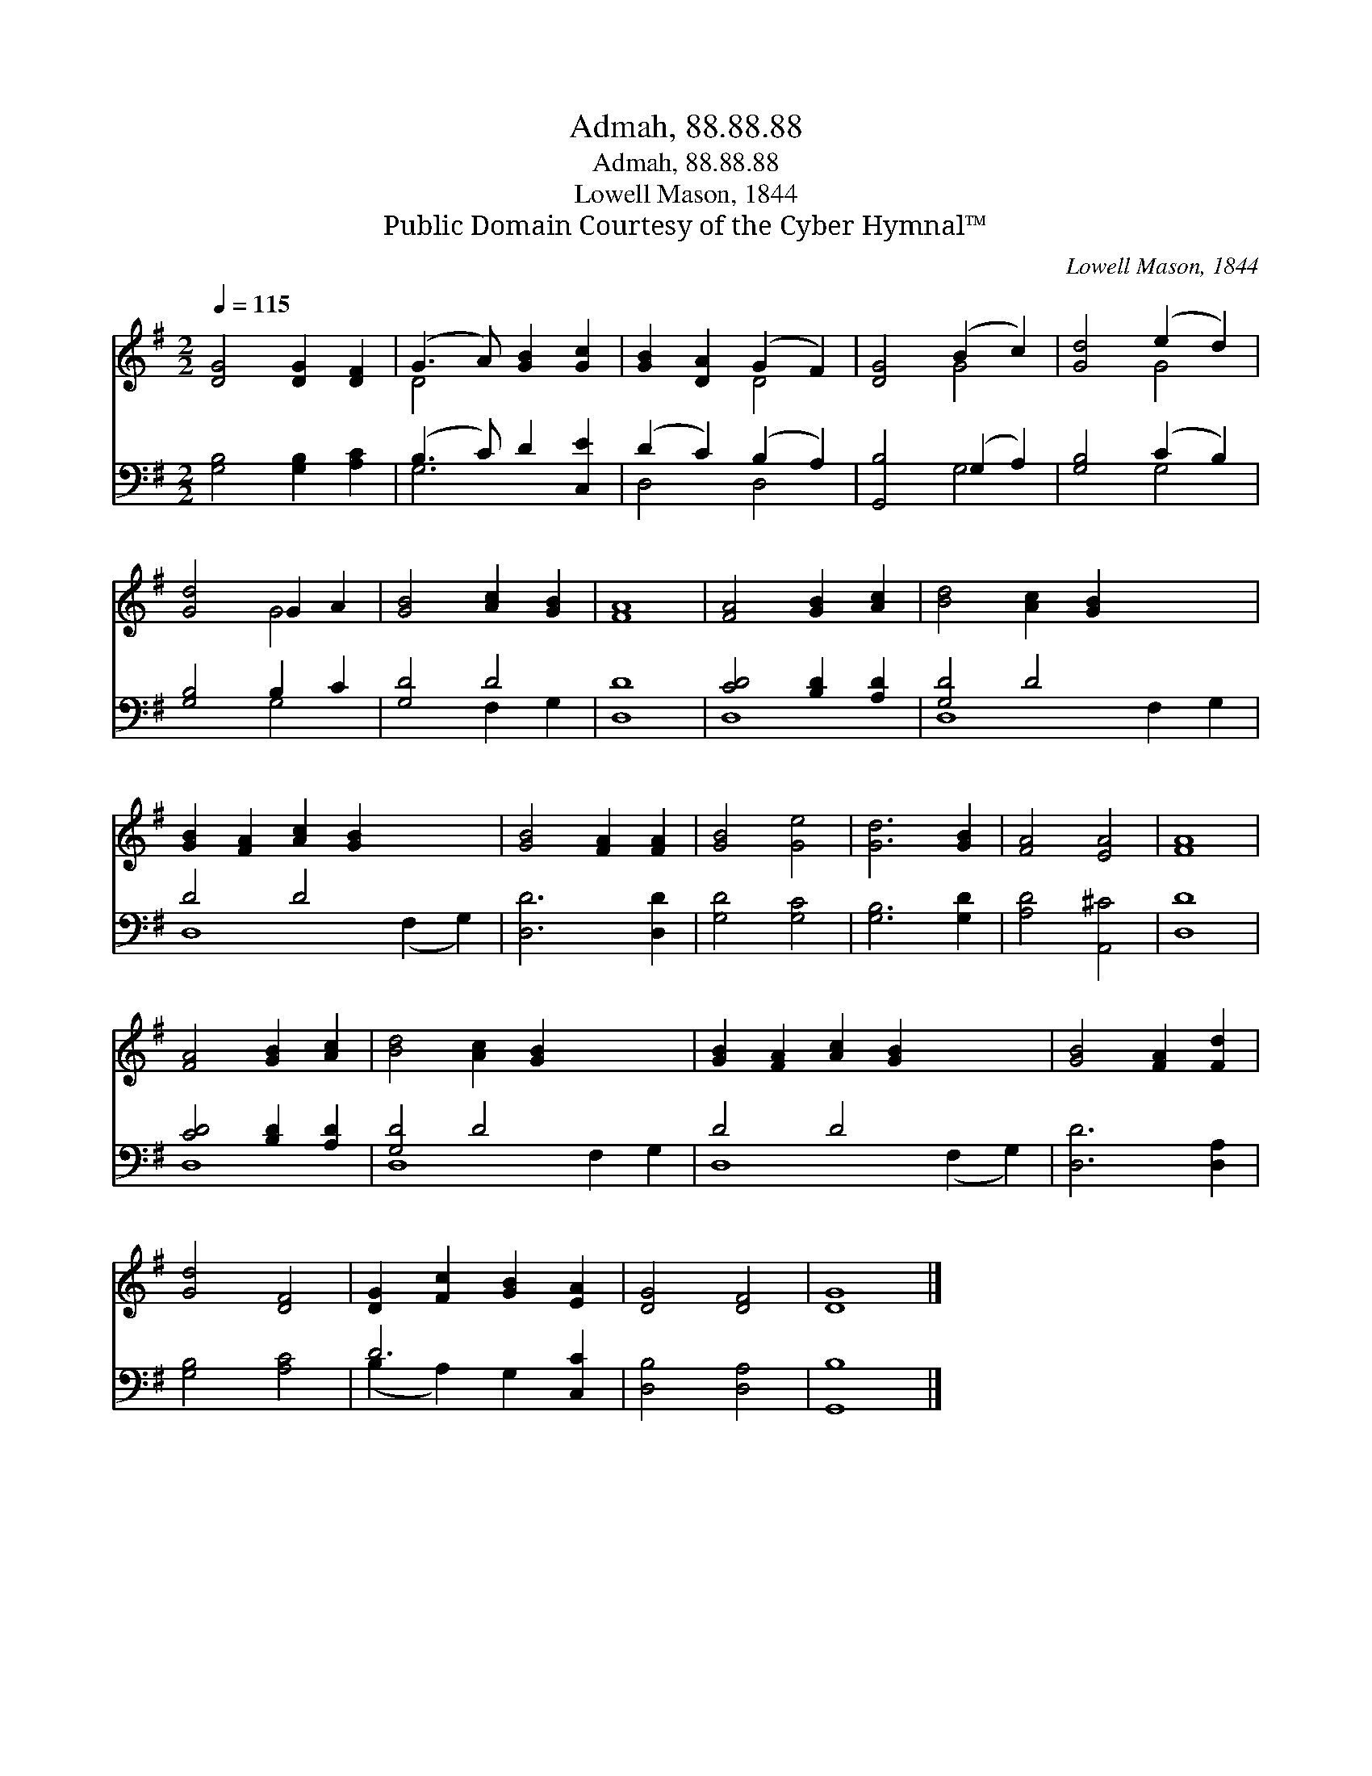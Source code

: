 X:1
T:Admah, 88.88.88
T:Admah, 88.88.88
T:Lowell Mason, 1844
T:Public Domain Courtesy of the Cyber Hymnal™
C:Lowell Mason, 1844
Z:Public Domain
Z:Courtesy of the Cyber Hymnal™
%%score ( 1 2 ) ( 3 4 )
L:1/8
Q:1/4=115
M:2/2
K:G
V:1 treble 
V:2 treble 
V:3 bass 
V:4 bass 
V:1
 [DG]4 [DG]2 [DF]2 | (G3 A) [GB]2 [Gc]2 | [GB]2 [DA]2 (G2 F2) | [DG]4 (B2 c2) | [Gd]4 (e2 d2) | %5
 [Gd]4 G2 A2 | [GB]4 [Ac]2 [GB]2 | [FA]8 | [FA]4 [GB]2 [Ac]2 | [Bd]4 [Ac]2 [GB]2 x4 | %10
 [GB]2 [FA]2 [Ac]2 [GB]2 x4 | [GB]4 [FA]2 [FA]2 | [GB]4 [Ge]4 | [Gd]6 [GB]2 | [FA]4 [EA]4 | [FA]8 | %16
 [FA]4 [GB]2 [Ac]2 | [Bd]4 [Ac]2 [GB]2 x4 | [GB]2 [FA]2 [Ac]2 [GB]2 x4 | [GB]4 [FA]2 [Fd]2 | %20
 [Gd]4 [DF]4 | [DG]2 [Fc]2 [GB]2 [EA]2 | [DG]4 [DF]4 | [DG]8 |] %24
V:2
 x8 | D4 x4 | x4 D4 | x4 G4 | x4 G4 | x4 G4 | x8 | x8 | x8 | x12 | x12 | x8 | x8 | x8 | x8 | x8 | %16
 x8 | x12 | x12 | x8 | x8 | x8 | x8 | x8 |] %24
V:3
 [G,B,]4 [G,B,]2 [A,C]2 | (B,3 C) D2 [C,E]2 | (D2 C2) (B,2 A,2) | [G,,B,]4 (G,2 A,2) | %4
 [G,B,]4 (C2 B,2) | [G,B,]4 B,2 C2 | [G,D]4 D4 | [D,D]8 | [CD]4 [B,D]2 [A,D]2 | [G,D]4 D4 x4 | %10
 D4 D4 x4 | [D,D]6 [D,D]2 | [G,D]4 [G,C]4 | [G,B,]6 [G,D]2 | [A,D]4 [A,,^C]4 | [D,D]8 | %16
 [CD]4 [B,D]2 [A,D]2 | [G,D]4 D4 x4 | D4 D4 x4 | [D,D]6 [D,A,]2 | [G,B,]4 [A,C]4 | D6 [C,C]2 | %22
 [D,B,]4 [D,A,]4 | [G,,B,]8 |] %24
V:4
 x8 | G,6 x2 | D,4 D,4 | x4 G,4 | x4 G,4 | x4 G,4 | x4 F,2 G,2 | x8 | D,8 | D,8 F,2 G,2 | %10
 D,8 (F,2 G,2) | x8 | x8 | x8 | x8 | x8 | D,8 | D,8 F,2 G,2 | D,8 (F,2 G,2) | x8 | x8 | %21
 (B,2 A,2) G,2 x2 | x8 | x8 |] %24

